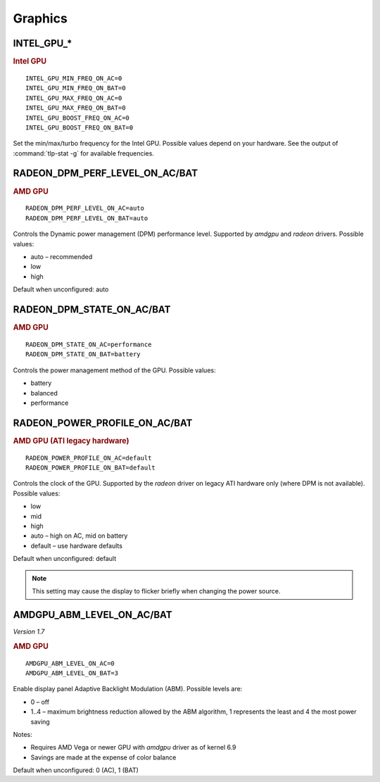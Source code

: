Graphics
========

INTEL_GPU_*
-----------
.. rubric:: Intel GPU

::

    INTEL_GPU_MIN_FREQ_ON_AC=0
    INTEL_GPU_MIN_FREQ_ON_BAT=0
    INTEL_GPU_MAX_FREQ_ON_AC=0
    INTEL_GPU_MAX_FREQ_ON_BAT=0
    INTEL_GPU_BOOST_FREQ_ON_AC=0
    INTEL_GPU_BOOST_FREQ_ON_BAT=0

Set the min/max/turbo frequency for the Intel GPU. Possible values depend on
your hardware. See the output of :command:`tlp-stat -g` for available
frequencies.


RADEON_DPM_PERF_LEVEL_ON_AC/BAT
-------------------------------
.. rubric::  AMD GPU

::

    RADEON_DPM_PERF_LEVEL_ON_AC=auto
    RADEON_DPM_PERF_LEVEL_ON_BAT=auto

Controls the Dynamic power management (DPM) performance level. Supported by
`amdgpu` and `radeon` drivers. Possible values:

* auto – recommended
* low
* high

Default when unconfigured: auto


RADEON_DPM_STATE_ON_AC/BAT
--------------------------
.. rubric::  AMD GPU

::

    RADEON_DPM_STATE_ON_AC=performance
    RADEON_DPM_STATE_ON_BAT=battery

Controls the power management method of the GPU. Possible values:

* battery
* balanced
* performance


RADEON_POWER_PROFILE_ON_AC/BAT
------------------------------
.. rubric::  AMD GPU (ATI legacy hardware)

::

    RADEON_POWER_PROFILE_ON_AC=default
    RADEON_POWER_PROFILE_ON_BAT=default

Controls the clock of the GPU. Supported by the `radeon` driver on legacy
ATI hardware only (where DPM is not available). Possible values:

* low
* mid
* high
* auto – high on AC, mid on battery
* default – use hardware defaults

Default when unconfigured: default

.. note::

    This setting may cause the display to flicker briefly when changing the
    power source.


.. _set-amdgpu-abm:

AMDGPU_ABM_LEVEL_ON_AC/BAT
--------------------------
*Version 1.7*

.. rubric::  AMD GPU

::

    AMDGPU_ABM_LEVEL_ON_AC=0
    AMDGPU_ABM_LEVEL_ON_BAT=3

Enable display panel Adaptive Backlight Modulation (ABM).
Possible levels are:

* 0 – off
* 1..4 – maximum brightness reduction allowed by the ABM
  algorithm, 1 represents the least and 4 the most power saving

Notes:

* Requires AMD Vega or newer GPU with `amdgpu` driver as of kernel 6.9
* Savings are made at the expense of color balance

Default when unconfigured: 0 (AC), 1 (BAT)

.. seealso::

    * Settings: :doc:`/settings/introduction`
    * FAQ: :doc:`/faq/graphics`
    * FAQ: :doc:`/faq/powercon`
    * `AMDgpu kernel driver <https://docs.kernel.org/gpu/amdgpu/thermal.html#power-dpm-force-performance-level>`_ – Sysfs node documentation, see **power_dpm_force_performance_level**
    * `AMDgpu DRM driver <https://dri.freedesktop.org/docs/drm/gpu/amdgpu.html>`_ – see **abmlevel**
    * `Radeon KMS driver <https://wiki.x.org/wiki/RadeonFeature>`_ – see "KMS Power Management Options"
